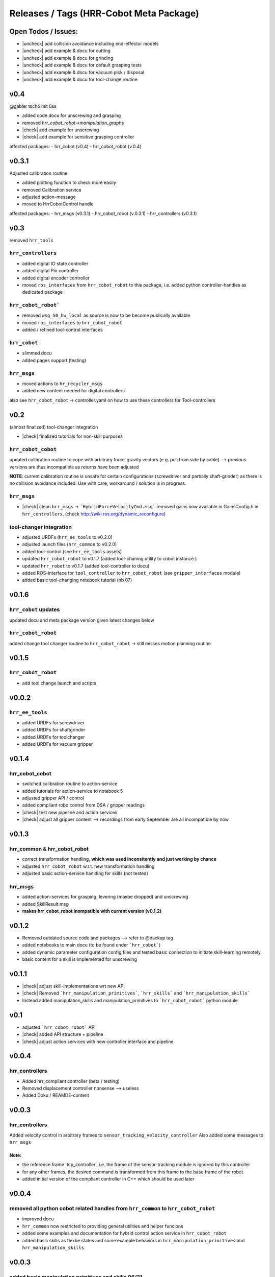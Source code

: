 .. |check| raw:: html

   <input checked="" type="checkbox">

.. |uncheck| raw:: html

   <input type="checkbox">


Releases / Tags (HRR-Cobot Meta Package)
******************************************

Open Todos / Issues:
=====================

* |uncheck| add collision avoidance including end-effector models
* |uncheck| add example & docu for cutting
* |uncheck| add example & docu for grinding
* |uncheck| add example & docu for default grasping tests
* |uncheck| add example & docu for vacuum pick / disposal
* |uncheck| add example & docu for tool-change routine

v0.4
=======

@gabler tschö mit üss

* added code docu for unscrewing and grasping
* removed `hrr_cobot_robot->manipulation_graphs`
* |check| add example for unscrewing
* |check| add example for sensitive grasping controller

affected packages: 
- hrr_cobot (v0.4)
- hrr_cobot_robot (v.0.4)



v0.3.1
=======

Adjusted calibration routine

- added plotting function to check more easily
- removed Calibration service
- adjusted action-message
- moved to HrrCobotControl handle

affected packages: 
- hrr_msgs (v0.3.1)
- hrr_cobot_robot (v.0.3.1)
- hrr_controllers (v0.3.1)

v0.3
========

removed ``hrr_tools`` 

``hrr_controllers`` 
-----------------------------

- added digital IO state controller
- added digital Pin controller
- added digital encoder controller
- moved ``ros_interfaces`` from ``hrr_cobot_robot`` to this package, i.e. added python controller-handles as dedicated package

``hrr_cobot_robot```
-----------------------

- removed ``wsg_50_hw_local`` as source is now to be become publically available
- moved ``ros_interfaces`` to ``hrr_cobot_robot``
- added / refined tool-control interfaces

``hrr_cobot``
--------------

- slimmed docu
- added pages support (testing)

``hrr_msgs``
-------------

- moved actions to ``hr_recycler_msgs``
- added new content needed for digital controllers
  
also see ``hrr_cobot_robot`` -> controller.yaml on how to use these controllers for Tool-controllers

v0.2
==============

(almost finalized) tool-changer integration

* |check| finalized tutorials for non-skill purposes

``hrr_cobot_cobot``
---------------------------------------

updated calibration routine to cope with arbitrary force-gravity vectors (e.g. pull from side by cable)
--> previous versions are thus incompatible as returns have been adjusted

**NOTE**: current calibration routine is unsafe for certain configurations (screwdriver and partially shaft-grinder)
as there is no collision avoidance included. Use with care, workaround / solution is in progress.

``hrr_msgs``
-------------------------------

* |check| clean ``hrr_msgs`` -> ```HybridForceVelocityCmd.msg``` removed gains
  now available in GainsConfig.h in ``hrr_controllers``, (check http://wiki.ros.org/dynamic_reconfigure)

tool-changer integration
-------------------------

* adjusted URDFs (``hrr_ee_tools`` to v0.2.0)
* adjusted launch files (``hrr_common`` to v0.2.0)
* added tool-control (see ``hrr_ee_tools`` assets)
* updated ``hrr_cobot_robot`` to v0.1.7 (added tool-chaning utility to cobot instance.)
* updated ``hrr_robot`` to v0.1.7 (added tool-controller to docu)
* added ROS-interface for ``tool_controller`` to ``hrr_cobot_robot`` (see ``gripper_interfaces`` module)
* added basic tool-changing notebook tutorial (nb 07)


v0.1.6 
=============

``hrr_cobot`` updates
---------------------------

updated docu and meta package version given latest changes below

``hrr_cobot_robot`` 
-------------------------

added change tool changer routine to ``hrr_cobot_robot``
-> still misses motion planning routine.


v0.1.5
==========

``hrr_cobot_robot`` 
----------------------

* add tool change launch and scripts


v0.0.2
==========

``hrr_ee_tools``
----------------

* added URDFs for screwdriver 
* added URDFs for shaftgrinder
* added URDFs for toolchanger
* added URDFs for vacuum gripper

v0.1.4
==========

hrr_cobot_cobot 
----------------

* switched calibration routine to action-service
* added tutorials for action-service to notebook 5
* adjusted gripper API / control
* added compliant robo control from DSA / gripper readings
* |check| test new pipeline and action services
* |check| adjust all gripper content --> recordings from early September are all incompatible by now

v0.1.3
===========

hrr_common & hrr_cobot_robot
-----------------------------

* correct transformation handling, **which was used inconsitently and just working by chance**
* adjusted ``hrr_cobot_robot`` w.r.t. new transformation handling
* adjusted basic action-service hanlding for skills (not tested)


hrr_msgs
------------

* added action-services for grasping, levering (maybe dropped) and unscrewing
* added SkillResult.msg
* **makes hrr_cobot_robot inompatible with current version (v0.1.2)**

v0.1.2
================

* Removed outdated source code and packages --> refer to @backup tag
* added notebooks to main docu (to be found under ```hrr_cobot```)
* added dynamic parameter configuration config files and tested basic connection to initiate skill-learning remotely.
* basic content for a skill is implemented for unscrewing 

v0.1.1
==============

* |check| adjust skill-implementations wrt new API
* |check| Removed ```hrr_manipulation_primitives```, ```hrr_skills``` and ```hrr_manipulation_skills```
* Instead added manipulation_skills and manipulation_primitives to ```hrr_cobot_robot``` python module

v0.1
======================

* adjusted ```hrr_cobot_robot``` API
* |check| added API structure + pipeline
* |check| adjust action services with new controller interface and pipeline


v0.0.4
===========

hrr_controllers
-----------------------------------

* Added hrr_compliant controller (beta / testing)
* Removed displacement controller nonsense --> useless
* Added Doku / REAMDE-content


v0.0.3
========


hrr_controllers
---------------------------------------------------------------------

Added velocity control in arbitrary frames to ``sensor_tracking_velocity_controller``
Also added some messages to ``hrr_msgs``

Note:
^^^^^^

* the reference frame 'tcp_controller', i.e. the frame of the sensor-tracking module is ignored by this controller 
* for any other frames, the desired command is transformed from this frame to the base frame of the robot.
* added initial version of the compliant controller in C++ which should be used later


v0.0.4 
=======

removed all python cobot related handles from ``hrr_common`` to ``hrr_cobot_robot``
-------------------------------------------------------------------------------------------

* improved docu
* ``hrr_common`` now restricted to providing general utilities and helper funcions
* added some examples and documentation for hybrid control action service in ``hrr_cobot_robot``
* added basic skills as flexbe states and some example behaviors in ``hrr_manipulation_primitives`` and ``hrr_manipulation_skills``


v0.0.3
=================

added basic manipulation primitives and skills 06/21
------------------------------------------------------------

* Added basic docu for :py:mod:`hrr_common` and :py:mod:`hrr_manipulation_primitives`
* Added new packages ``hrr_manipulation_primitives`` and ``hrr_manipulation_skills``
* Removed skills from previous development location ``hrr_common``

v0.0.2
===============

Consortium meeting 05/21
--------------------------------

Latest package state at consortium meeting 20.05.2021

content

* handles for robot, FT-sensor, gripper
* general hrr_cobot master handle
* ros-controller manager helpers
* command interfaces for joint trajectory control and sensor-tracking velocity control
* basic Cartesian displacement interfaces set up but skipped as it sucks balls


v0.0.1
=========

Base verion
--------------------------

undocumented state for whatever



